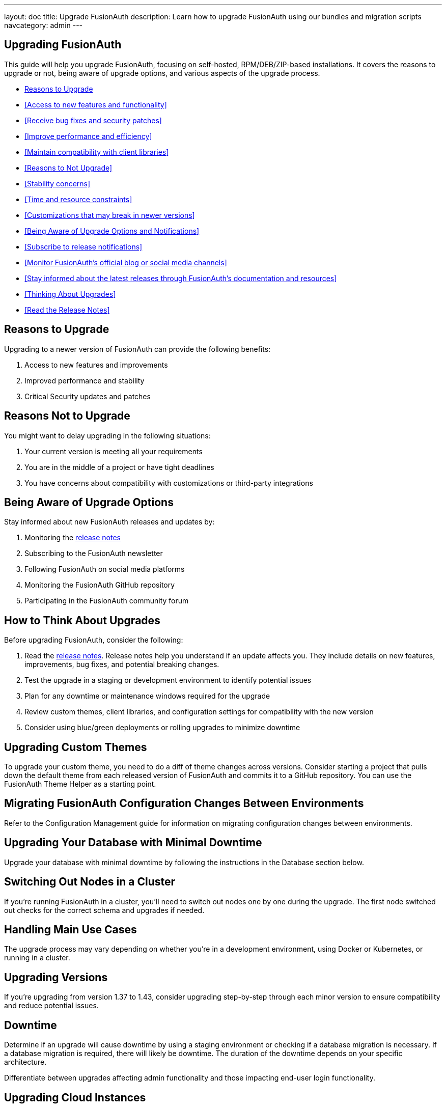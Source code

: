---
layout: doc
title: Upgrade FusionAuth
description: Learn how to upgrade FusionAuth using our bundles and migration scripts
navcategory: admin
---

== Upgrading FusionAuth

This guide will help you upgrade FusionAuth, focusing on self-hosted, RPM/DEB/ZIP-based installations. It covers the reasons to upgrade or not, being aware of upgrade options, and various aspects of the upgrade process.

* <<Reasons to Upgrade>>
* <<Access to new features and functionality>>
* <<Receive bug fixes and security patches>>
* <<Improve performance and efficiency>>
* <<Maintain compatibility with client libraries>>
* <<Reasons to Not Upgrade>>
* <<Stability concerns>>
* <<Time and resource constraints>>
* <<Customizations that may break in newer versions>>
* <<Being Aware of Upgrade Options and Notifications>>
* <<Subscribe to release notifications>>
* <<Monitor FusionAuth's official blog or social media channels>>
* <<Stay informed about the latest releases through FusionAuth's documentation and resources>>
* <<Thinking About Upgrades>>
* <<Read the Release Notes>>


== Reasons to Upgrade

Upgrading to a newer version of FusionAuth can provide the following benefits:

. Access to new features and improvements
. Improved performance and stability
. Critical Security updates and patches

== Reasons Not to Upgrade

You might want to delay upgrading in the following situations:

. Your current version is meeting all your requirements
. You are in the middle of a project or have tight deadlines
. You have concerns about compatibility with customizations or third-party integrations

== Being Aware of Upgrade Options

Stay informed about new FusionAuth releases and updates by:

. Monitoring the link:/docs/v1/tech/release-notes[release notes]
. Subscribing to the FusionAuth newsletter
. Following FusionAuth on social media platforms
. Monitoring the FusionAuth GitHub repository
. Participating in the FusionAuth community forum

== How to Think About Upgrades

Before upgrading FusionAuth, consider the following:

. Read the link:/docs/v1/tech/release-notes[release notes].  Release notes help you understand if an update affects you. They include details on new features, improvements, bug fixes, and potential breaking changes.
. Test the upgrade in a staging or development environment to identify potential issues
. Plan for any downtime or maintenance windows required for the upgrade
. Review custom themes, client libraries, and configuration settings for compatibility with the new version
. Consider using blue/green deployments or rolling upgrades to minimize downtime

== Upgrading Custom Themes

To upgrade your custom theme, you need to do a diff of theme changes across versions. Consider starting a project that pulls down the default theme from each released version of FusionAuth and commits it to a GitHub repository. You can use the FusionAuth Theme Helper as a starting point.

== Migrating FusionAuth Configuration Changes Between Environments

Refer to the Configuration Management guide for information on migrating configuration changes between environments.

== Upgrading Your Database with Minimal Downtime

Upgrade your database with minimal downtime by following the instructions in the Database section below.

== Switching Out Nodes in a Cluster

If you're running FusionAuth in a cluster, you'll need to switch out nodes one by one during the upgrade. The first node switched out checks for the correct schema and upgrades if needed.

== Handling Main Use Cases

The upgrade process may vary depending on whether you're in a development environment, using Docker or Kubernetes, or running in a cluster.

== Upgrading Versions

If you're upgrading from version 1.37 to 1.43, consider upgrading step-by-step through each minor version to ensure compatibility and reduce potential issues.

== Downtime

Determine if an upgrade will cause downtime by using a staging environment or checking if a database migration is necessary. If a database migration is required, there will likely be downtime. The duration of the downtime depends on your specific architecture.

Differentiate between upgrades affecting admin functionality and those impacting end-user login functionality.

== Upgrading Cloud Instances

For upgrading cloud instances, refer to the relevant section in the cloud installation guide.

== Node Readiness

Determine if a node is ready to serve traffic by checking /api/status. Additional guidance may be needed for Helm charts.

== Silent Mode

Silent mode is used for maintenance mode and provides no prompts. In contrast, non-silent mode displays a GUI asking for database connection information.

Upgrade Options
Easiest Path

Take everything down.
Upgrade everything.
Start everything back up.
FusionAuth owns the schema, resulting in a full outage.
Rolling Upgrade

For a three-node cluster:

Upgrade one node at a time behind a load balancer.
Before adding an upgraded node to the load balancer, ensure node 1 is upgraded.
Alternatively, upgrade nodes 2 and 3 simultaneously, losing capacity but avoiding schema mismatches.
You can perform in-place upgrades using dpkg -i or stand up entirely new infrastructure.
Blue/Green Deployment

For a three-node cluster:

Stand up three new nodes with the new version.
Add node 4 to the cluster. It will lock the database and own it.
Nodes 1, 2, and 3 may encounter errors